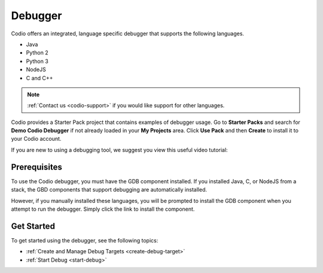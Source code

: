 .. meta::
   :description: Debugger

.. _debugger:

Debugger
========

Codio offers an integrated, language specific debugger that supports the following languages.

-  Java
-  Python 2
-  Python 3
-  NodeJS
-  C and C++

.. Note:: :ref:`Contact us <codio-support>` if you would like support for other languages.

Codio provides a Starter Pack project that contains examples of debugger usage. Go to **Starter Packs** and search for **Demo Codio Debugger** if not already loaded in your **My Projects** area. Click **Use Pack** and then **Create** to install it to your Codio account.


If you are new to using a debugging tool, we suggest you view this useful video tutorial:

.. raw:: html

    <iframe src="https://player.vimeo.com/video/165269077" width="640" height="399" frameborder="0" allow="autoplay; fullscreen; picture-in-picture" allowfullscreen></iframe>

Prerequisites
-------------

To use the Codio debugger, you must have the GDB component installed. If you installed Java, C, or NodeJS from a stack, the GBD components that support debugging are automatically installed.

However, if you manually installed these languages, you will be prompted to install the GDB component when you attempt to run the debugger. Simply click the link to install the component.

Get Started
-----------

To get started using the debugger, see the following topics:

-  :ref:`Create and Manage Debug Targets <create-debug-target>`
-  :ref:`Start Debug <start-debug>`

